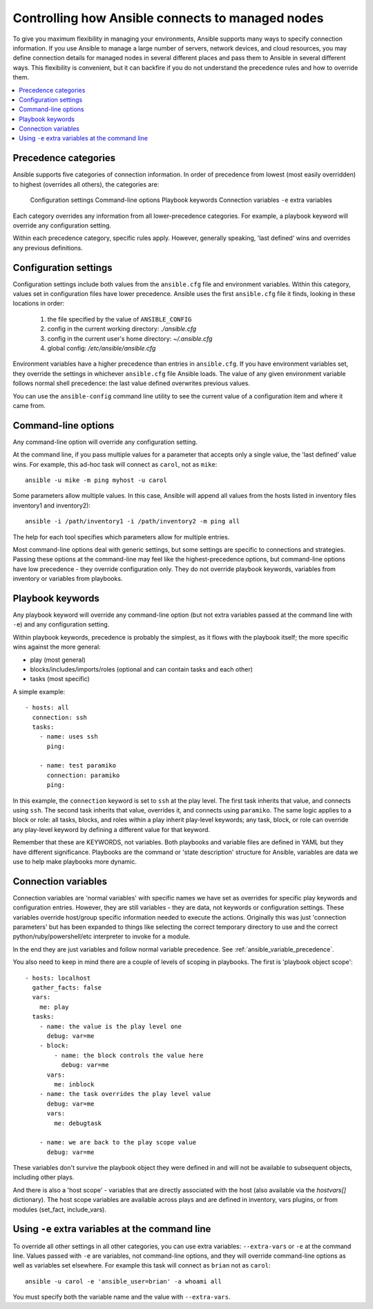 .. _connection_precedence_rules:

Controlling how Ansible connects to managed nodes
=================================================

To give you maximum flexibility in managing your environments, Ansible supports many ways to specify connection information.
If you use Ansible to manage a large number of servers, network devices, and cloud resources, you may define connection details for managed nodes in several different places and pass them to Ansible in several different ways.
This flexibility is convenient, but it can backfire if you do not understand the precedence rules and how to override them.

.. contents::
   :local:

Precedence categories
---------------------

Ansible supports five categories of connection information. In order of precedence from lowest (most easily overridden) to highest (overrides all others), the categories are:

   Configuration settings
   Command-line options
   Playbook keywords
   Connection variables
   ``-e`` extra variables

Each category overrides any information from all lower-precedence categories. For example, a playbook keyword will override any configuration setting.

Within each precedence category, specific rules apply. However, generally speaking, 'last defined' wins and overrides any previous definitions.

Configuration settings
----------------------

Configuration settings include both values from the ``ansible.cfg`` file and environment variables. Within this category, values set in configuration files have lower precedence. Ansible uses the first ``ansible.cfg`` file it finds, looking in these locations in order:

   #. the file specified by the value of ``ANSIBLE_CONFIG``
   #. config in the current working directory: `./ansible.cfg`
   #. config in the current user's home directory: `~/.ansible.cfg`
   #. global config: `/etc/ansible/ansible.cfg`

Environment variables have a higher precedence than entries in ``ansible.cfg``. If you have environment variables set, they override the settings in whichever ``ansible.cfg`` file Ansible loads. The value of any given environment variable follows normal shell precedence: the last value defined overwrites previous values.

You can use the ``ansible-config`` command line utility to see the current value of a configuration item and where it came from.

Command-line options
--------------------

Any command-line option will override any configuration setting.

At the command line, if you pass multiple values for a parameter that accepts only a single value, the 'last defined' value wins. For example, this ad-hoc task will connect as ``carol``, not as ``mike``::

      ansible -u mike -m ping myhost -u carol

Some parameters allow multiple values. In this case, Ansible will append all values from the hosts listed in inventory files inventory1 and inventory2)::

   ansible -i /path/inventory1 -i /path/inventory2 -m ping all

The help for each tool specifies which parameters allow for multiple entries.

Most command-line options deal with generic settings, but some settings are specific to connections and strategies.
Passing these options at the command-line may feel like the highest-precedence options, but command-line options have low precedence - they override configuration only. They do not override playbook keywords, variables from inventory or variables from playbooks.

Playbook keywords
-----------------

Any playbook keyword will override any command-line option (but not extra variables passed at the command line with ``-e``) and any configuration setting.

Within playbook keywords, precedence is probably the simplest, as it flows with the playbook itself; the more specific wins against the more general:

- play (most general)
- blocks/includes/imports/roles (optional and can contain tasks and each other)
- tasks (most specific)

A simple example::

   - hosts: all
     connection: ssh
     tasks:
       - name: uses ssh
         ping:

       - name: test paramiko
         connection: paramiko
         ping:

In this example, the ``connection`` keyword is set to ``ssh`` at the play level. The first task inherits that value, and connects using ``ssh``. The second task inherits that value, overrides it, and connects using ``paramiko``.
The same logic applies to a block or role: all tasks, blocks, and roles within a play inherit play-level keywords; any task, block, or role can override any play-level keyword by defining a different value for that keyword.

Remember that these are KEYWORDS, not variables. Both playbooks and variable files are defined in YAML but they have different significance.
Playbooks are the command or 'state description' structure for Ansible, variables are data we use to help make playbooks more dynamic.

Connection variables
--------------------

Connection variables are 'normal variables' with specific names we have set as overrides for specific play keywords and configuration entries.
However, they are still variables - they are data, not keywords or configuration settings. These variables override host/group specific information needed to execute the actions.
Originally this was just 'connection parameters' but has been expanded to things like selecting the correct temporary directory to use and the correct python/ruby/powershell/etc interpreter to invoke for a module.

In the end they are just variables and follow normal variable precedence. See :ref:`ansible_variable_precedence`.

You also need to keep in mind there are a couple of levels of scoping in playbooks. The first is 'playbook object scope'::

   - hosts: localhost
     gather_facts: false
     vars:
       me: play
     tasks:
       - name: the value is the play level one
         debug: var=me
       - block:
           - name: the block controls the value here
             debug: var=me
         vars:
           me: inblock
       - name: the task overrides the play level value
         debug: var=me
         vars:
           me: debugtask

       - name: we are back to the play scope value
         debug: var=me

These variables don't survive the playbook object they were defined in and will not be available to subsequent objects, including other plays.

And there is also a 'host scope' - variables that are directly associated with the host (also available via the `hostvars[]` dictionary). The host  scope variables are  available across plays and are  defined in inventory, vars plugins, or from modules (set_fact, include_vars).

Using ``-e`` extra variables at the command line
------------------------------------------------

To override all other settings in all other categories, you can use extra variables: ``--extra-vars`` or ``-e`` at the command line. Values passed with ``-e`` are variables, not command-line options, and they will override command-line options as well as variables set elsewhere. For example this task will connect as ``brian`` not as ``carol``::

   ansible -u carol -e 'ansible_user=brian' -a whoami all

You must specify both the variable name and the value with ``--extra-vars``.

